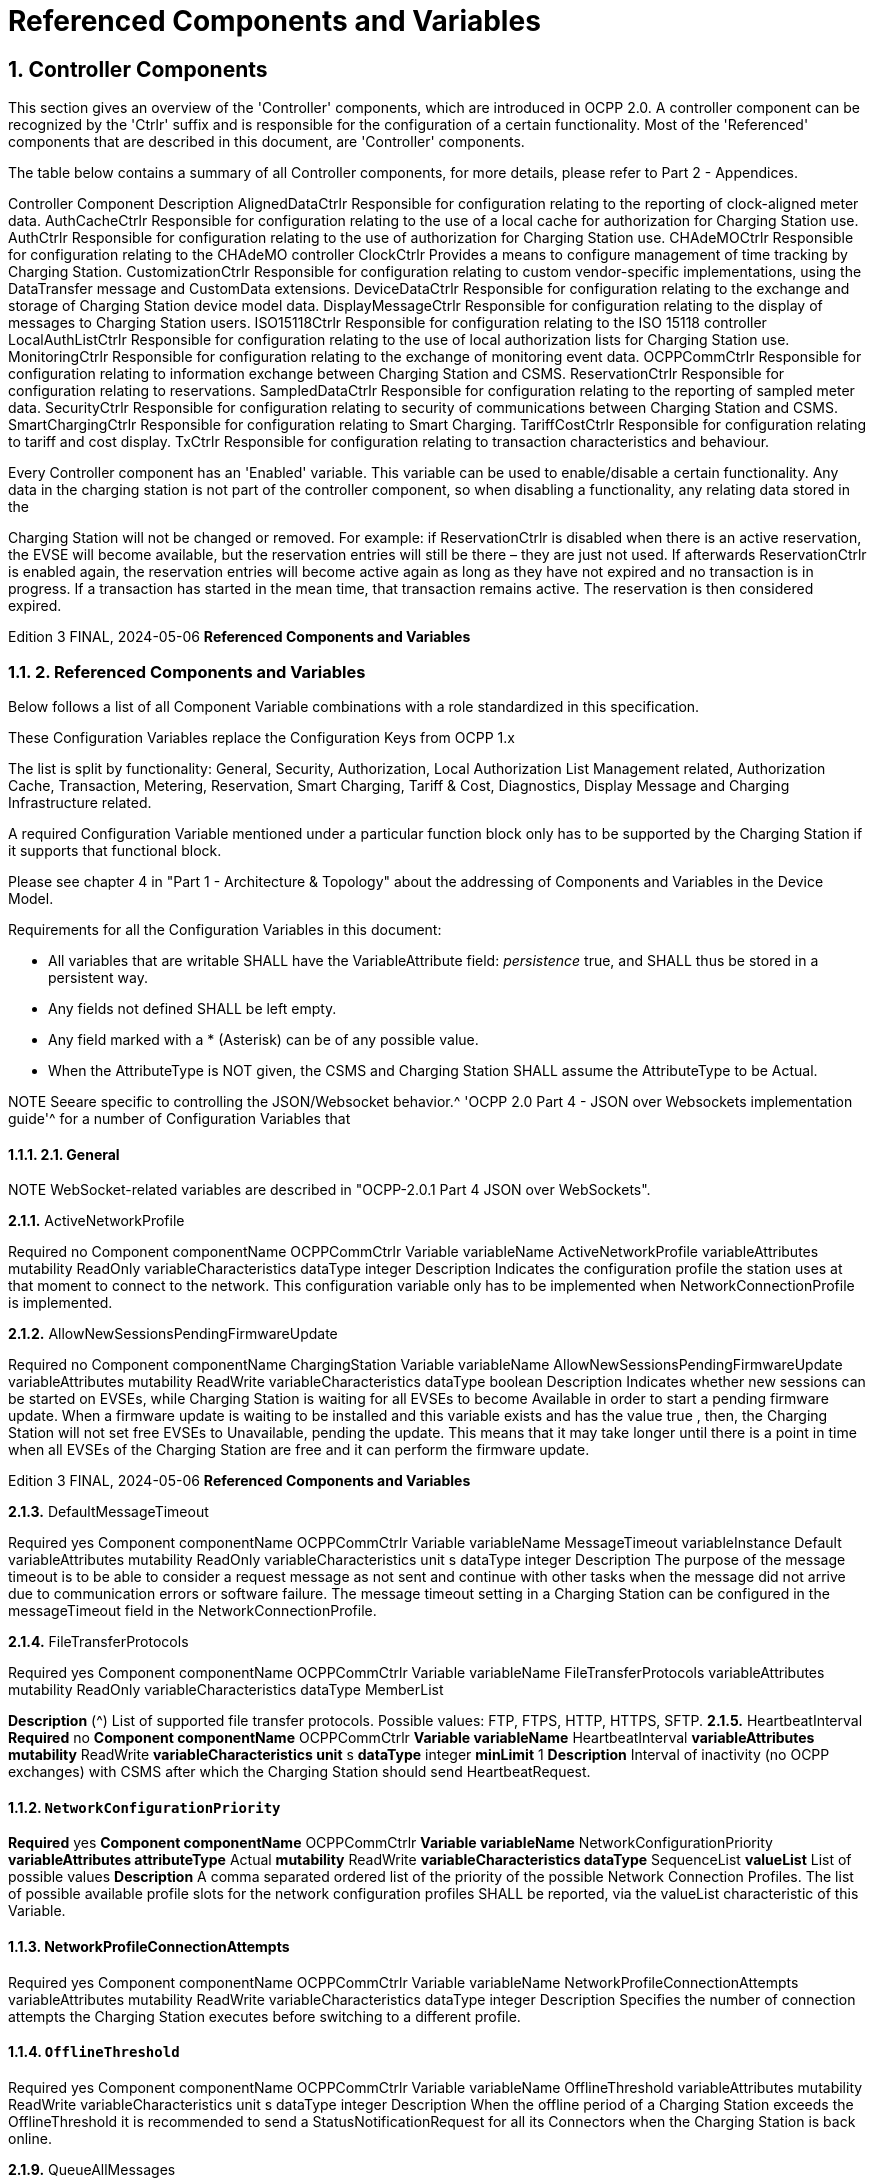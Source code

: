 = Referenced Components and Variables
:!chapter-number:

:sectnums:
[[controller_components]]
== Controller Components

This section gives an overview of the 'Controller' components, which are introduced in OCPP 2.0. A controller component can be
recognized by the 'Ctrlr' suffix and is responsible for the configuration of a certain functionality. Most of the 'Referenced'
components that are described in this document, are 'Controller' components.

The table below contains a summary of all Controller components, for more details, please refer to Part 2 - Appendices.


Controller Component Description
AlignedDataCtrlr Responsible for configuration relating to the reporting of clock-aligned
meter data.
AuthCacheCtrlr Responsible for configuration relating to the use of a local cache for
authorization for Charging Station use.
AuthCtrlr Responsible for configuration relating to the use of authorization for
Charging Station use.
CHAdeMOCtrlr Responsible for configuration relating to the CHAdeMO controller
ClockCtrlr Provides a means to configure management of time tracking by
Charging Station.
CustomizationCtrlr Responsible for configuration relating to custom vendor-specific
implementations, using the DataTransfer message and CustomData
extensions.
DeviceDataCtrlr Responsible for configuration relating to the exchange and storage of
Charging Station device model data.
DisplayMessageCtrlr Responsible for configuration relating to the display of messages to
Charging Station users.
ISO15118Ctrlr Responsible for configuration relating to the ISO 15118 controller
LocalAuthListCtrlr Responsible for configuration relating to the use of local authorization
lists for Charging Station use.
MonitoringCtrlr Responsible for configuration relating to the exchange of monitoring
event data.
OCPPCommCtrlr Responsible for configuration relating to information exchange between
Charging Station and CSMS.
ReservationCtrlr Responsible for configuration relating to reservations.
SampledDataCtrlr Responsible for configuration relating to the reporting of sampled meter
data.
SecurityCtrlr Responsible for configuration relating to security of communications
between Charging Station and CSMS.
SmartChargingCtrlr Responsible for configuration relating to Smart Charging.
TariffCostCtrlr Responsible for configuration relating to tariff and cost display.
TxCtrlr Responsible for configuration relating to transaction characteristics and
behaviour.

Every Controller component has an 'Enabled' variable. This variable can be used to enable/disable a certain functionality. Any data
in the charging station is not part of the controller component, so when disabling a functionality, any relating data stored in the

Charging Station will not be changed or removed.
For example: if ReservationCtrlr is disabled when there is an active reservation, the EVSE will become available, but the reservation
entries will still be there – they are just not used. If afterwards ReservationCtrlr is enabled again, the reservation entries will become
active again as long as they have not expired and no transaction is in progress. If a transaction has started in the mean time, that
transaction remains active. The reservation is then considered expired.

Edition 3 FINAL, 2024-05-06 **Referenced Components and Variables**


=== 2. Referenced Components and Variables

Below follows a list of all Component Variable combinations with a role standardized in this specification.

These Configuration Variables replace the Configuration Keys from OCPP 1.x

The list is split by functionality: General, Security, Authorization, Local Authorization List Management related, Authorization Cache,
Transaction, Metering, Reservation, Smart Charging, Tariff & Cost, Diagnostics, Display Message and Charging Infrastructure
related.

A required Configuration Variable mentioned under a particular function block only has to be supported by the Charging Station if it
supports that functional block.

Please see chapter 4 in "Part 1 - Architecture & Topology" about the addressing of Components and Variables in the Device Model.

Requirements for all the Configuration Variables in this document:

- All variables that are writable SHALL have the VariableAttribute field: _persistence_  true, and SHALL thus be stored in a
    persistent way.
- Any fields not defined SHALL be left empty.
- Any field marked with a * (Asterisk) can be of any possible value.
- When the AttributeType is NOT given, the CSMS and Charging Station SHALL assume the AttributeType to be Actual.


NOTE Seeare specific to controlling the JSON/Websocket behavior.^ 'OCPP 2.0 Part 4 - JSON over Websockets implementation guide'^ for a number of Configuration Variables that

==== 2.1. General


NOTE WebSocket-related variables are described in "OCPP-2.0.1 Part 4 JSON over WebSockets".

**2.1.1.** ActiveNetworkProfile


Required no
Component componentName OCPPCommCtrlr
Variable variableName ActiveNetworkProfile
variableAttributes mutability ReadOnly
variableCharacteristics dataType integer
Description Indicates the configuration profile the station uses at that moment to connect to the network. This configuration
variable only has to be implemented when NetworkConnectionProfile is implemented.

**2.1.2.** AllowNewSessionsPendingFirmwareUpdate


Required no
Component componentName ChargingStation
Variable variableName AllowNewSessionsPendingFirmwareUpdate
variableAttributes mutability ReadWrite
variableCharacteristics dataType boolean
Description Indicates whether new sessions can be started on EVSEs, while Charging Station is waiting for all EVSEs to
become Available in order to start a pending firmware update.
When a firmware update is waiting to be installed and this variable exists and has the value true , then, the
Charging Station will not set free EVSEs to Unavailable, pending the update. This means that it may take longer
until there is a point in time when all EVSEs of the Charging Station are free and it can perform the firmware
update.

Edition 3 FINAL, 2024-05-06 **Referenced Components and Variables**


**2.1.3.** DefaultMessageTimeout


Required yes
Component componentName OCPPCommCtrlr
Variable variableName MessageTimeout
variableInstance Default
variableAttributes mutability ReadOnly
variableCharacteristics unit s
dataType integer
Description The purpose of the message timeout is to be able to consider a request message as not sent and continue with
other tasks when the message did not arrive due to communication errors or software failure. The message
timeout setting in a Charging Station can be configured in the messageTimeout field in the
NetworkConnectionProfile.

**2.1.4.** FileTransferProtocols


Required yes
Component componentName OCPPCommCtrlr
Variable variableName FileTransferProtocols
variableAttributes mutability ReadOnly
variableCharacteristics dataType MemberList

**Description** (^) List of supported file transfer protocols.
Possible values: FTP, FTPS, HTTP, HTTPS, SFTP.
**2.1.5.** HeartbeatInterval
**Required** no
**Component componentName** OCPPCommCtrlr
**Variable variableName** HeartbeatInterval
**variableAttributes mutability** ReadWrite
**variableCharacteristics unit** s
**dataType** integer
**minLimit** 1
**Description** Interval of inactivity (no OCPP exchanges) with CSMS after which the Charging Station should send
HeartbeatRequest.

[[network_configuration_priority]]
==== `NetworkConfigurationPriority`
**Required** yes
**Component componentName** OCPPCommCtrlr
**Variable variableName** NetworkConfigurationPriority
**variableAttributes attributeType** Actual
**mutability** ReadWrite
**variableCharacteristics dataType** SequenceList
**valueList** List of possible values
**Description** A comma separated ordered list of the priority of the possible Network Connection Profiles. The list of possible
available profile slots for the network configuration profiles SHALL be reported, via the valueList characteristic of
this Variable.

[[network_profile_connection_attempts]]
==== NetworkProfileConnectionAttempts


Required yes
Component componentName OCPPCommCtrlr
Variable variableName NetworkProfileConnectionAttempts
variableAttributes mutability ReadWrite
variableCharacteristics dataType integer
Description Specifies the number of connection attempts the Charging Station executes before switching to a different profile.

[[offline_threshold]]
==== `OfflineThreshold`


Required yes
Component componentName OCPPCommCtrlr
Variable variableName OfflineThreshold
variableAttributes mutability ReadWrite
variableCharacteristics unit s
dataType integer
Description When the offline period of a Charging Station exceeds the OfflineThreshold it is recommended to send a
StatusNotificationRequest for all its Connectors when the Charging Station is back online.

**2.1.9.** QueueAllMessages


Required no
Component componentName OCPPCommCtrlr
Variable variableName QueueAllMessages
variableAttributes mutability ReadWrite
variableCharacteristics dataType boolean
Description When this variable is set to true , the Charging Station will queue all message until they are delivered to the CSMS.
When set to false the Charging Station will only queue Transaction related messages as required in: E04.FR.01.
and other requirements
When this variable is the to true , and the Charging Station is running low on memory, the Charging Station SHALL
drop TransactionEvent messages last, and when dropping measurements/meter data, the Charging Station
SHALL drop intermediate values first (1st value, 3th value, 5th etc), not start dropping values from the beginning or
end of the measurements/meter data.
Default  false

[[message_attempts_transaction_event]]
==== `MessageAttemptsTransactionEvent`


Required yes
Component componentName OCPPCommCtrlr
Variable variableName MessageAttempts
variableInstance TransactionEvent
variableAttributes mutability ReadWrite
variableCharacteristics dataType integer
Description How often the Charging Station should try to submit a TransactionEventRequest message when the CSMS fails to
process it.

[[message_attempt_interval_transaction_event]]
==== MessageAttemptIntervalTransactionEvent


Required yes
Component componentName OCPPCommCtrlr

Edition 3 FINAL, 2024-05-06 **Referenced Components and Variables**



Variable variableName MessageAttemptInterval
variableInstance TransactionEvent
variableAttributes attributeType Actual
mutability ReadWrite
variableCharacteristics unit s
dataType integer
Description How long the Charging Station should wait before resubmitting a TransactionEventRequest message that the
CSMS failed to process.

[[unlock_on_ev_side_disconnect]]
==== `UnlockOnEVSideDisconnect`


Required yes
Component componentName OCPPCommCtrlr
Variable variableName UnlockOnEVSideDisconnect
variableAttributes mutability ReadWrite/ReadOnly
variableCharacteristics dataType boolean
Description When set to true, the Charging Station SHALL unlock the cable on the Charging Station side when the cable is
unplugged at the EV. For an EVSE with only fixed cables, the mutability SHALL be ReadOnly and the actual value
SHALL be false. For a charging station with fixed cables and sockets, the variable is only applicable to the
sockets.

**2.1.13.** WebSocketPingInterval


This configuration variable is described in "OCPP-2.0.1 Part 4 JSON over WebSockets".

**2.1.14.** ResetRetries


Required yes
Component componentName OCPPCommCtrlr
Variable variableName ResetRetries
variableAttributes mutability ReadWrite
variableCharacteristics dataType integer
Description Number of times to retry a reset of the Charging Station when a reset was unsuccessful.

**2.1.15.** MessageFieldLength


Required no
Component componentName OCPPCommCtrlr
Variable variableName FieldLength
variableInstance <message>.<field>
variableAttributes mutability ReadOnly
variableCharacteristics dataType integer
Description This variable is used to report the length of <field> in <message> when it is larger than the length that is defined in
the standard OCPP message schema.

[[items_per_message_get_report]]
==== ItemsPerMessageGetReport


Required yes
Component componentName DeviceDataCtrlr

Edition 3 FINAL, 2024-05-06 **Referenced Components and Variables**



Variable variableName ItemsPerMessage
variableInstance GetReport
variableAttributes mutability ReadOnly
variableCharacteristics dataType integer
Description Maximum number of ComponentVariable entries that can be sent in one getReportRequest or
GetMonitoringReportRequest message.

[[items_per_message_get_variables]]
==== `ItemsPerMessageGetVariables`


Required yes
Component componentName DeviceDataCtrlr
Variable variableName ItemsPerMessage
variableInstance GetVariables
variableAttributes mutability ReadOnly
variableCharacteristics dataType integer
Description Maximum number of GetVariableData objects in GetVariablesRequest.

[[bytes_per_message_get_report]]
==== BytesPerMessageGetReport


Required yes
Component componentName DeviceDataCtrlr
Variable variableName BytesPerMessage
variableInstance GetReport
variableAttributes mutability ReadOnly
variableCharacteristics dataType integer
Description Message Size (in bytes) - puts constraint on getReportRequest or GetMonitoringReportRequest message size.

[[bytes_per_message_get_variables]]
==== `BytesPerMessageGetVariables`


Required yes
Component componentName DeviceDataCtrlr
Variable variableName BytesPerMessage
variableInstance GetVariables
variableAttributes mutability ReadOnly
variableCharacteristics dataType integer
Description Message Size (in bytes) - puts constraint on GetVariablesRequest message size.

**2.1.20.** ConfigurationValueSize


Required no
Component componentName DeviceDataCtrlr
Variable variableName ConfigurationValueSize
variableAttributes mutability ReadOnly
variableCharacteristics dataType integer
maxLimit 1000
Description This Configuration Variable can be used to limit the following fields: SetVariableData.attributeValue and
VariableCharacteristics.valueList. The max size of these values will always remain equal.

**2.1.21.** ReportingValueSize


Required no

Edition 3 FINAL, 2024-05-06 **Referenced Components and Variables**



Component componentName DeviceDataCtrlr
Variable variableName ReportingValueSize
variableAttributes mutability ReadOnly
variableCharacteristics dataType integer
maxLimit 2500
Description This Configuration Variable can be used to limit the following fields: GetVariableResult.attributeValue,
VariableAttribute.value and EventData.actualValue. The max size of these values will always remain equal.

[[items_per_message_set_variables]]
==== `ItemsPerMessageSetVariables`


Required yes
Component componentName DeviceDataCtrlr
Variable variableName ItemsPerMessage
variableInstance SetVariables
variableAttributes mutability ReadOnly
variableCharacteristics dataType integer
Description Maximum number of SetVariableData objects in SetVariablesRequest.

**2.1.23.** BytesPerMessageSetVariables


Required yes
Component componentName DeviceDataCtrlr
Variable variableName BytesPerMessage
variableInstance SetVariables
variableAttributes mutability ReadOnly
variableCharacteristics dataType integer
Description Message Size (in bytes) - puts constraint on SetVariablesRequest message size.

**2.1.24.** DateTime


Required yes
Component componentName ClockCtrlr
Variable variableName DateTime
variableAttributes mutability ReadOnly
variableCharacteristics dataType DateTime
Description Contains the current date and time.

[[ntp_source]]
==== NtpSource


Required no
Component componentName ClockCtrlr
Variable variableName NtpSource
variableAttributes mutability ReadWrite
variableCharacteristics dataType OptionList
valuesList DHCP, manual
Description When an NTP client is implemented, this variable can be used to configure the client: Use the NTP server provided
via DHCP, or use the manually configured NTP server.


[[ntp_server_uri]]
==== NtpServerUri


Required no

Edition 3 FINAL, 2024-05-06 **Referenced Components and Variables**



Component componentName ClockCtrlr
Variable variableName NtpServerUri
variableInstance Single digit, multiple servers allowed, primary NtpServer has instance '1', the secondary
has instance '2'. etc
variableAttributes mutability ReadWrite
variableCharacteristics dataType string
Description When an NTP client is implemented, this variable can be used to configure the client: This contains the address of
the NTP server.


Multiple NTP servers can be configured. These can be back-up NTP servers. If the NTP client supports it, it can
also connect to multiple NTP servers simultaneous to get a more reliable time source.

[[timeoffset]]
==== TimeOffset


Required no
Component componentName ClockCtrlr
Variable variableName TimeOffset
variableAttributes mutability ReadWrite
variableCharacteristics dataType string

**Description** (^) Configured current local time offset in the format: "+01:00", "-02:00" etc.
When a TimeOffset is used, it is advised not to implement: TimeZone. If a Charging Station has implemented both
TimeOffset and TimeZone it is RECOMMENDED to not use both at the same time.
The time offset is for display purposes.

[[next_time_offset_transition_datetime]]
==== NextTimeOffsetTransitionDateTime
**Required** no
**Component componentName** ClockCtrlr
**Variable variableName** NextTimeOffsetTransitionDateTime
**variableAttributes mutability** ReadWrite
**variableCharacteristics dataType** DateTime
**Description** Date time of the next time offset transition. On this date time, the clock displayed to the EV driver will be given the
new offset as configured via 'TimeOffsetNextTransition'.
This can be used to manually configure the next start or end of a daylight saving time period.

[[time_offset_next_transition]]
==== TimeOffsetNextTransition
**Required** no
**Component componentName** ClockCtrlr
**Variable variableName** TimeOffset
**variableInstance** NextTransition
**variableAttributes mutability** ReadWrite
**variableCharacteristics dataType** string
**Description** (^) Next local time offset in the format: "+01:00", "-02:00" etc.
New offset that will be set on the next time offset transition as configured via
'NextTimeOffsetTransitionDateTime'.
This can be used to manually configure the offset for the start or end of the daylight saving time period.

[[timesource]]
==== TimeSource

**Required** yes
Edition 3 FINAL, 2024-05-06 **Referenced Components and Variables**



Component componentName ClockCtrlr
Variable variableName TimeSource
variableAttributes mutability ReadWrite
variableCharacteristics dataType SequenceList
valuesList List of all implemented time sources. Possible values:
Heartbeat, NTP, GPS, RealTimeClock, MobileNetwork,
RadioTimeTransmitter
Description Via this variable, the Charging Station provides the CSMS with the option to configure a clock source, if more than
1 are implemented.


By providing a list of possible sources, the CSO can configure fallback sources.


Example:
"NTP,Heartbeat" means, use NTP, but when none of the NTP servers responses, use time synchronization via
Heartbeat.


NOTE: RadioTimeTransmitter: At various locations around the globe, low-frequency radio transmitters provide
accurate local time information e.g. DCF77 in Germany, MSF in the United Kingdom, JJY in Japan etc. Such a
radio time clock can be used as a time source for a Charging Station. The Charging Station shall convert the
broadcasted time to UTC. For this TimeZone, TimeOffset, 'NextTimeOffsetTransitionDateTime' and
'TimeOffsetNextTransition' can be used.

[[timezone]]
==== TimeZone


Required no
Component componentName ClockCtrlr
Variable variableName TimeZone
variableAttributes mutability ReadWrite
variableCharacteristics dataType string

**Description** (^) Configured current local time zone in the format: "Europe/Oslo", "Asia/Singapore" etc.
When a time zone is used, it is advised not to implement: TimeOffset. If a Charging Station has implemented
both TimeOffset and TimeZone it is RECOMMENDED to not use both at the same time.
The time zone is for display purposes.
**2.1.32.** TimeAdjustmentReportingThreshold
**Required** no
**Component componentName** ClockCtrlr
**Variable variableName** TimeAdjustmentReportingThreshold
**variableAttributes mutability** ReadWrite
**variableCharacteristics unit** s
**dataType** integer
**Description** When the clock time is adjusted forwards or backwards for more then TimeAdjustmentReportingThreshold
number of seconds, a SecurityEventNotification( "SettingSystemTime" ) is sent by the charging station. A
reasonable value is 20 seconds.
**2.1.33.** CustomImplementationEnabled
**Required** no
**Component componentName** CustomizationCtrlr
Edition 3 FINAL, 2024-05-06 **Referenced Components and Variables**



Variable variableName CustomImplementationEnabled
variableInstance <VendorId>
variableAttributes mutability ReadWrite
variableCharacteristics dataType boolean
Description This standard configuration variable can be used to enable/disable custom implementations that the Charging
Station supports.


It is recommended to first check if the custom behavior is able to be implemented using the device model,
otherwise DataTransfer message(s) and/or CustomData fields can be used.

==== 2.2. Security related

[[basic_auth_password]]
==== `BasicAuthPassword`

The basic authentication password is used for HTTP Basic Authentication. The configuration value is write-only, so that it cannot be
accidentally stored in plaintext by the CSMS when it reads out all configuration values.


Required no
Component componentName SecurityCtrlr
Variable variableName BasicAuthPassword
variableAttributes mutability WriteOnly
variableCharacteristics dataType string
maxLimit 40 (Max length of the BasicAuthPassword)
Description The basic authentication password is used for HTTP Basic Authentication. The password SHALL be a randomly
chosen passwordString with a sufficiently high entropy, consisting of minimum 16 and maximum 40 characters
(alpha-numeric characters and the special characters allowed by passwordString). The password SHALL be sent
as a UTF-8 encoded string (NOT encoded into octet string or base64). This configuration variable is write-only, so
that it cannot be accidentally stored in plaintext by the CSMS when it reads out all configuration variables.
This configuration variable is required unless only "security profile 3 - TLS with client side certificates" is
implemented.

**2.2.2.** Identity


Required no
Component componentName SecurityCtrlr
Variable variableName Identity
variableAttributes mutability ReadOnly or ReadWrite
variableCharacteristics dataType string
maxLimit 48 (Charging Station Identity)
Description The Charging Station identity. identity is an identifierString, however because this value is also used as the basic
authentication username, the colon character ':' SHALL not be used.
Maximum length was chosen to ensure compatibility with EVSE ID from [EMI3-BO] "Part 2: business objects".

**2.2.3.** OrganizationName


Required yes
Component componentName SecurityCtrlr
Variable variableName OrganizationName
variableAttributes mutability ReadWrite
variableCharacteristics dataType string
Description This configuration variable is used to set the organization name of the CSO or an organization trusted by the CSO.
It is used to set the O ( organizationName ) RDN in the subject field of the client certificate. See also A00.FR.509.

Edition 3 FINAL, 2024-05-06 **Referenced Components and Variables**


**2.2.4.** CertificateEntries


Required yes
Component componentName SecurityCtrlr
Variable variableName CertificateEntries
variableAttributes mutability ReadOnly
variableCharacteristics dataType integer
maxLimit Maximum number of Certificates installed at any
time.
Description Amount of Certificates currently installed on the Charging Station.

[[security_profile]]
==== SecurityProfile


Required yes
Component componentName SecurityCtrlr
Variable variableName SecurityProfile
variableAttributes mutability ReadOnly
variableCharacteristics dataType integer
Description This configuration variable is used to report the security profile used by the Charging Station.

**2.2.6.** AdditionalRootCertificateCheck


Required no
Component componentName SecurityCtrlr
Variable variableName AdditionalRootCertificateCheck
variableAttributes mutability ReadOnly
variableCharacteristics dataType boolean
Description When set to true, only one certificate (plus a temporarily fallback certificate) of certificateType
CSMSRootCertificate is allowed to be installed at a time. When installing a new CSMS Root certificate, the new
certificate SHALL replace the old one AND the new CSMS Root Certificate MUST be signed by the old CSMS Root
Certificate it is replacing.
This configuration variable is required unless only "security profile 1 - Unsecured Transport with Basic
Authentication" is implemented. Please note that security profile 1 SHOULD only be used in trusted networks.


Note: When using this additional security mechanism please be aware that the Charging Station needs to perform a
full certificate chain verification when the new CSMS Root certificate is being installed. However, once the old CSMS
Root certificate is set as the fallback certificate, the Charging Station needs to perform a partial certificate chain
verification when verifying the server certificate during the TLS handshake. Otherwise the verification will fail once
the old CSMS Root (fallback) certificate is either expired or removed.


Note 2: The statement that the variable is required, means that the configuration variable must be present, but does
NOT indicate that the feature must be implemented. This is an optional feature. By setting the value to false, the
Charging Station indicates that it does not support this feature, whereas true means that it does support the feature.


[[max_certificate_chainsize]]
==== `MaxCertificateChainSize`


Required no
Component componentName SecurityCtrlr
Variable variableName MaxCertificateChainSize
variableAttributes mutability ReadOnly
variableCharacteristics dataType integer
maxLimit 10000

Edition 3 FINAL, 2024-05-06 **Referenced Components and Variables**



Description This configuration variable can be used to limit the size of the 'certificateChain' field from the
CertificateSignedRequest PDU. This value SHOULD NOT be set too small. The smaller this value, the less security
architectures the Charging Station will support. It is RECOMMENDED to set at least a size of 5600. This will allow
the Charging Station to support most security architectures.


[[cert_signing_wait_minimum]]
==== CertSigningWaitMinimum


Required no
Component componentName SecurityCtrlr
Variable variableName CertSigningWaitMinimum
variableAttributes mutability ReadWrite
variableCharacteristics unit s
dataType integer
Description This configuration variable defines how long the Charging Station has to wait before generating another CSR, in
the case the CSMS accepts the SignCertificateRequest, but never returns the signed certificate back. This value
will be doubled after every attempt. The amount of attempts is configured at CertSigningRepeatTimes If the
certificate signing process is slow, this setting allows the CSMS to tell the Charging Station to allow more time.

**2.2.9.** CertSigningRepeatTimes


Required no
Component componentName SecurityCtrlr
Variable variableName CertSigningRepeatTimes
variableAttributes mutability ReadWrite
variableCharacteristics dataType integer
Description This variable can be used to configure the amount of times the Charging Station SHALL double the previous back-
off time, starting with the number of seconds configured at CertSigningWaitMinimum, every time the back-off time
expires without having received the CertificateSignedRequest containing the from the CSR generated signed
certificate. When the maximum number of increments is reached, the Charging Station SHALL stop resending the
SignCertificateRequest, until it is requested by the CSMS using a TriggerMessageRequest.

=== Authorization related

[[auth_enabled]]
==== AuthEnabled


Required no
Component componentName AuthCtrlr
Variable variableName Enabled
variableAttributes mutability ReadWrite
variableCharacteristics dataType boolean
Description If set to false , then no authorization is done before starting a transaction or when reading an idToken. If an
idToken was provided, then it will be put in the idToken field of the TransactionEventRequest. If no idToken was
provided, then idToken in TransactionEventRequest will be left empty and type is set to NoAuthorization.

[[additional_info_items_permessage]]
==== AdditionalInfoItemsPerMessage


Required no
Component componentName AuthCtrlr
Variable variableName AdditionalInfoItemsPerMessage
variableAttributes mutability ReadOnly
variableCharacteristics dataType integer
Description Maximum number of AdditionalInfo items that can be sent in one message. This configuration variable only has to
be implemented when AdditionalInfo is implemented.

[[offline_tx_for_unknown_id_enabled]]
==== OfflineTxForUnknownIdEnabled


Required no
Component componentName AuthCtrlr
Variable variableName OfflineTxForUnknownIdEnabled
variableAttributes mutability ReadWrite
variableCharacteristics dataType boolean
Description If this key exists, the Charging Station supports Unknown Offline Authorization. If this key reports a value of true ,
Unknown Offline Authorization is enabled.

[[authorize_remote_start]]
==== `AuthorizeRemoteStart`


Required yes
Component componentName AuthCtrlr
Variable variableName AuthorizeRemoteStart
variableAttributes mutability ReadOnly or ReadWrite. Choice is up to Charging
Station implementation.
variableCharacteristics dataType boolean
Description Whether a remote request to start a transaction in the form of RequestStartTransactionRequest message should
be authorized beforehand like a local action to start a transaction.

[[local_authorize_offline]]
==== `LocalAuthorizeOffline`


Required yes
Component componentName AuthCtrlr
Variable variableName LocalAuthorizeOffline
variableAttributes mutability ReadWrite
variableCharacteristics dataType boolean
Description Whether the Charging Station, when Offline , will start a transaction for locally-authorized identifiers.

[[local_pre_authorize]]
==== `LocalPreAuthorize`


Required yes
Component componentName AuthCtrlr
Variable variableName LocalPreAuthorize
variableAttributes mutability ReadWrite
variableCharacteristics dataType boolean
Description Whether the Charging Station, when online, will start a transaction for locally-authorized identifiers without waiting
for or requesting an AuthorizeResponse from the CSMS.

[[master_pass_group_id]]
==== `MasterPassGroupId`


Required no
Component componentName AuthCtrlr
Variable variableName MasterPassGroupId
variableAttributes mutability ReadWrite
variableCharacteristics dataType string
maxLimit 36 (The maximum string length of
MasterPassGroupId)
Description IdTokens that have this id as groupId belong to the Master Pass Group. Meaning they can stop any ongoing
transaction, but cannot start transactions. This can, for example, be used by law enforcement personal to stop any
ongoing transaction when an EV has to be towed away.

Edition 3 FINAL, 2024-05-06 **Referenced Components and Variables**


**2.3.8.** DisableRemoteAuthorization


Required no
Component componentName AuthCtrlr
Variable variableName DisableRemoteAuthorization
variableAttributes mutability ReadWrite
variableCharacteristics dataType boolean
Description When set to true this instructs the Charging Station to not issue any AuthorizationRequests, but only use
Authorization Cache and Local Authorization List to determine validity of idTokens.


Note: The difference between AuthCtrlr.DisableRemoteAuthorization and
AuthCacheCtrlr.DisablePostAuthorization is that the latter only disables re-authorization of tokens that are as not-
Accepted in the Authorization Cache or Local Authorization List, whereas AuthCtrlr.DisableRemoteAuthorization
disables all authorization with CSMS.

=== Authorization Cache related

[[auth_cache_enabled]]
==== `AuthCacheEnabled`


NOTE When the value of this variable is changed, the content of the authorization cache should not be altered.


Required no
Component componentName AuthCacheCtrlr
Variable variableName Enabled
variableAttributes mutability ReadWrite
variableCharacteristics dataType boolean
Description If this variable exists and reports a value of true , Authorization Cache is enabled.

**2.4.2.** AuthCacheAvailable


Required no
Component componentName AuthCacheCtrlr
Variable variableName Available
variableAttributes mutability ReadOnly
variableCharacteristics dataType boolean
Description If this variable exists and reports a value of true , Authorization Cache is supported, but not necessarily enabled.

[[auth_cache_lifetime]]
==== `AuthCacheLifeTime`


Required no
Component componentName AuthCacheCtrlr
Variable variableName LifeTime
variableAttributes mutability ReadWrite
variableCharacteristics unit s
dataType integer
Description Indicates how long it takes until a token expires in the authorization cache since it is last used.

**2.4.4.** AuthCacheStorage


Required no
Component componentName AuthCacheCtrlr

Edition 3 FINAL, 2024-05-06 **Referenced Components and Variables**



Variable variableName Storage
variableAttributes mutability ReadOnly
variableCharacteristics dataType integer
maxLimit The maximum number of bytes
Description Indicates the number of bytes currently used by the Authorization Cache. MaxLimit indicates the maximum
number of bytes that can be used by the Authorization Cache.

**2.4.5.** AuthCachePolicy


Required no
Component componentName AuthCacheCtrlr
Variable variableName Policy
variableAttributes mutability ReadWrite
variableCharacteristics dataType OptionList
valuesList LRU, LFU, FIFO, CUSTOM
Description Cache Entry Replacement Policy: least recently used, least frequently used, first in first out, other custom
mechanism.

**2.4.6.** AuthCacheDisablePostAuthorize


Required no
Component componentName AuthCacheCtrlr
Variable variableName DisablePostAuthorize
variableAttributes mutability ReadWrite
variableCharacteristics dataType boolean
Description When set to true this variable disables the behavior to request authorization for an idToken that is stored in the
cache with a status other than Accepted, as stated in C10.FR.03 and C12.FR.05.

=== Local Authorization List Management related

[[local_auth_list_enabled]]
==== `LocalAuthListEnabled`


Required no
Component componentName LocalAuthListCtrlr
Variable variableName Enabled
variableAttributes mutability ReadWrite
variableCharacteristics dataType boolean
Description If this variable exists and reports a value of true , Local Authorization List is enabled.

[[local_auth_list_entries]]
==== `LocalAuthListEntries`


Required when LocalAuthListAvailable is true
Component componentName LocalAuthListCtrlr
Variable variableName Entries
variableAttributes mutability ReadOnly
variableCharacteristics dataType integer
maxLimit The maximum number of IdTokens that can be stored
in the Local Authorization List.

**Description** (^) Amount of IdTokens currently in the Local Authorization List.
The maxLimit of this variable SHALL be provided to report the maximum number of IdTokens that can be stored in
the Local Authorization List.
Edition 3 FINAL, 2024-05-06 **Referenced Components and Variables**

[[local_auth_list_available]]
==== LocalAuthListAvailable


Required no
Component componentName LocalAuthListCtrlr
Variable variableName Available
variableAttributes mutability ReadOnly
variableCharacteristics dataType boolean
Description If this variable exists and reports a value of true , Local Authorization List is supported.

[[items_per_message_send_local_list]]
==== ItemsPerMessageSendLocalList


Required when LocalAuthListAvailable is true
Component componentName LocalAuthListCtrlr
Variable variableName ItemsPerMessage
variableAttributes mutability ReadOnly
variableCharacteristics dataType integer

[[bytes_per_message_send_local_list]]
==== BytesPerMessageSendLocalList


Required when LocalAuthListAvailable is true
Component componentName LocalAuthListCtrlr
Variable variableName BytesPerMessage
variableAttributes mutability ReadOnly
variableCharacteristics dataType integer

**2.5.6.** LocalAuthListStorage


Required no
Component componentName LocalAuthListCtrlr
Variable variableName Storage
variableAttributes mutability ReadOnly
variableCharacteristics dataType integer
maxLimit The maximum number of bytes
Description Indicates the number of bytes currently used by the Local Authorization List. MaxLimit indicates the maximum
number of bytes that can be used by the Local Authorization List.

**2.5.7.** LocalAuthListDisablePostAuthorize


Required no
Component componentName LocalAuthListCtrlr
Variable variableName DisablePostAuthorize
variableAttributes mutability ReadWrite
variableCharacteristics dataType boolean
Description When set to true this variable disables the behavior to request authorization for an idToken that is stored in the
local authorization list with a status other than Accepted, as stated in C14.FR.03.

**2.5.8.** LocalAuthListSupportsExpiryDateTime


Required no
Component componentName LocalAuthListCtrlr

Edition 3 FINAL, 2024-05-06 **Referenced Components and Variables**



Variable variableName SupportsExpiryDateTime
variableAttributes mutability ReadOnly
variableCharacteristics dataType boolean
Description When set to true Charging Station will disregard idTokens for authorization as if not present in the Local
Authorization List when current date/time is past the value of cacheExpiryDateTime.
Note, that cacheExpiryDateTime does not affect the behavior of SendLocalListRequest or GetLocalListRequest
messages.

=== Transaction related

[[ev_connection_timeout]]
==== `EVConnectionTimeOut`


Required yes
Component componentName TxCtrlr
Variable variableName EVConnectionTimeOut
variableAttributes mutability ReadWrite
variableCharacteristics unit s
dataType integer
Description Interval from between "starting" of a transaction until incipient transaction is automatically canceled, due to failure
of EV driver to (correctly) insert the charging cable connector(s) into the appropriate socket(s). The Charging
Station SHALL go back to the original state, probably: 'Available'. "Starting" might be the swiping of the RFID,
pressing a start button, a RequestStartTransactionRequest being received etc.

[[stop_tx_on_ev_side_disconnect]]
==== `StopTxOnEVSideDisconnect`


Required yes
Component componentName TxCtrlr
Variable variableName StopTxOnEVSideDisconnect
variableAttributes mutability ReadWrite or ReadOnly, depending on Charging
Station implementation.
variableCharacteristics dataType boolean
Description When set to true , the Charging Station SHALL deauthorize the transaction when the cable is unplugged from the
EV.

[[tx_before_accepted_enabled]]
==== `TxBeforeAcceptedEnabled`


Required no
Component componentName TxCtrlr
Variable variableName TxBeforeAcceptedEnabled
variableAttributes mutability ReadWrite
variableCharacteristics dataType boolean
Description With this configuration variable the Charging Station can be configured to allow charging before having received a
BootNotificationResponse with RegistrationStatus: Accepted. See: Transactions before being accepted by a
CSMS.

[[tx_start_point]]
==== `TxStartPoint`


Required yes
Component componentName TxCtrlr

Variable variableName TxStartPoint
variableAttributes mutability ReadOnly or ReadWrite. Choice is up to Charging
Station implementation.
variableCharacteristics dataType MemberList
valueList See TxStartStopPoint values for allowed values. It is
not required to implement all possible values.

**Description** (^) Defines when the Charging Station starts a new transaction: first transactioneventRequest: eventType  Started.
When any event in the given list occurs, the Charging Station SHALL start a transaction.
The Charging Station SHALL only send the Started event once for every transaction.
It is advised to put all events that should be part of a transaction in the list, in case the start event never occurs.
Because the possible events don’t always have to come in the same order it is possible to provide a list of events.
Which ever comes first will then cause a transaction to be started. For example: EVConnected, Authorized would
mean that a transaction is started when an EV is detected (Cable is connected), or when an EV Driver swipes his
RFID card en the CSMS successfully authorizes the ID for charging.

[[tx_stop_point]]
==== `TxStopPoint`

**Required** yes
**Component componentName** TxCtrlr
**Variable variableName** TxStopPoint
**variableAttributes mutability** ReadOnly or ReadWrite. Choice is up to Charging
Station implementation.
**variableCharacteristics dataType** MemberList
**valueList** See TxStartStopPoint values for allowed values. It is
not required to implement all possible values.
**Description** (^) Defines when the Charging Station ends a transaction: last transactioneventRequest: eventType  Ended.
When any event in the given list is no longer valid, the Charging Station SHALL end the transaction.
The Charging Station SHALL only send the Ended event once for every transaction.

[[tx_start_stop_point_values]]
==== TxStartStopPoint values

===== TxStartPoint values

The following table lists the values allowed for the TxStartPoint variable. These values represent logical steps or events that
(may) occur during a charging session. When such an event occurs, and it is listed in in the TxStartPoint variable, then this
marks the start of a transaction.
**Value Description
ParkingBayOccupancy** An object (probably an EV) is detected in the parking/charging bay.
**EVConnected** Both ends of the Charging Cable have been connected (if this can
be detected, else detection of a cable being plugged into the
socket), or for wireless charging: initial communication between
EVSE and EV is established.
**Authorized** Driver or EV has been authorized, this can also be some form of
anonymous authorization like a start button.
**PowerPathClosed** All preconditions for charging have been met, power can flow. This
event is the logical AND of EVConnected and Authorized and
should be used if a transaction is supposed to start when EV is
connected and authorized. Despite its name, this event is not
related to the state of the power relay.
Note: There may be situations where PowerPathClosed does not
imply that charging starts at that moment, e.g. because of delayed
charging or a battery that is too hot.
**EnergyTransfer** Energy is being transferred between EV and EVSE.
Edition 3 FINAL, 2024-05-06 **Referenced Components and Variables**



Value Description
DataSigned The moment when the signed meter value is received from the
fiscal meter, that is used in the TransactionEventRequest with
context  Transaction.Begin and triggerReason =
SignedDataReceived. This TxStartPoint might be applicable
when legislation exists that only allows a billable transaction to
start when the first signed meter value has been received.

[[tx_stop_point_values]]
===== TxStopPoint values

The following table lists the values allowed for the TxStopPoint variable. These values represent logical steps or events that
(may) occur during a charging session. When such an event occurs, and it is listed in in the TxStopPoint variable, then this marks
the end of a transaction.

The values are the same as for TxStartPoint, but in this case the meaning is different, since it refers to the ending of the event,
rather than the start. For use with TxStopPoint each value should be interpreted as if it had "Not" prefixed to it. See the following
table:


Value Description
ParkingBayOccupancy An object (probably an EV) is no longer detected in the
parking/charging bay.
EVConnected One or both ends of the Charging Cable have been disconnected (if
this can be detected, else detection of a cable being unplugged
from the socket), or for wireless charging: communication between
EVSE and EV is lost.
Authorized Driver or EV is no longer authorized, this can also be some form of
anonymous authorization like a start button. The end of
authorization will cause the Charging Station to stop the energy
transfer, after which the TransactionEventRequest with eventType
 Ended will be transmitted.
PowerPathClosed All preconditions for charging are no longer met. This event is the
logical OR of EVConnected and Authorized and should be used
if a transaction is supposed to end when EV is disconnected and/or
deauthorized. This will cause the Charging Station to stop the
energy transfer, after which the TransactionEventRequest with
eventType  Ended will be transmitted. It is exactly the same as
having the values EVConnected, Authorized in TxStopPoint.
Despite its name, this event is not related to the state of the power
relay.

**EnergyTransfer** (^) Energy is not being transferred between EV and EVSE.
This is not recommended to use as a TxStopPoint, because it
will stop the transaction as soon as EV or EVSE (temporarily)
suspend the charging.
**DataSigned** This condition has no meaning as a TxStopPoint and should not
be used as such.

[[max_energy_on_invalid_id]]
==== `MaxEnergyOnInvalidId`

**Required** no
**Component componentName** TxCtrlr
**Variable variableName** MaxEnergyOnInvalidId
**variableAttributes mutability** ReadWrite
**variableCharacteristics unit** Wh
**dataType** integer
**Description** Maximum amount of energy in Wh delivered when an identifier is deauthorized by the CSMS after start of a
transaction.
Edition 3 FINAL, 2024-05-06 **Referenced Components and Variables**

[[stop_tx_on_invalid_id]]
==== `StopTxOnInvalidId`


Required yes
Component componentName TxCtrlr
Variable variableName StopTxOnInvalidId
variableAttributes mutability ReadWrite
variableCharacteristics dataType boolean
Description whether the Charging Station will deauthorize an ongoing transaction when it receives a non- Accepted
authorization status in TransactionEventResponse for this transaction.

=== Metering related

**2.7.1.** SampledDataEnabled


Required no
Component componentName SampledDataCtrlr
Variable variableName Enabled
variableAttributes mutability ReadWrite
variableCharacteristics dataType boolean
Description If this variable reports a value of true , Sampled Data is enabled.

**2.7.2.** SampledDataAvailable


Required no
Component componentName SampledDataCtrlr
Variable variableName Available
variableAttributes mutability ReadOnly
variableCharacteristics dataType boolean
Description If this variable reports a value of true , Sampled Data is supported.

[[sampled_data_sign_readings]]
==== SampledDataSignReadings

Required no
Component componentName SampledDataCtrlr
Variable variableName SignReadings
variableAttributes mutability ReadWrite
variableCharacteristics dataType boolean
Description If set to true , the Charging Station SHALL include signed meter values in the TransactionEventRequest to the
CSMS. Some Charging Stations might only be able to sign Transaction.Begin and Transaction.End meter
values. When a Charging Station does not support signed meter values it SHALL NOT report this variable.

**2.7.4.** SampledDataTxEndedMeasurands


Required yes
Component componentName SampledDataCtrlr
Variable variableName TxEndedMeasurands
variableAttributes mutability ReadWrite
variableCharacteristics dataType MemberList
maxLimit The maximum length of the CSV formatted string, to
be defined by the implementer.

Edition 3 FINAL, 2024-05-06 **Referenced Components and Variables**



Description Sampled measurands to be included in the meterValues element of TransactionEventRequest (eventType =
Ended), every SampledDataTxEndedInterval seconds from the start of the transaction until and including the
last measurands at the end of the transaction.
The Charging Station reports the list of supported Measurands in VariableCharacteristicsType.valuesList of this
variable. This way the CSMS knows which Measurands it can put in the TxEndedSampledData.


When left empty, no sampled measurands SHALL be put into the TransactionEventRequest (eventType  Ended).

**2.7.5.** SampledDataTxEndedInterval


Required yes
Component componentName SampledDataCtrlr
Variable variableName TxEndedInterval
variableAttributes mutability ReadWrite
variableCharacteristics unit s
dataType integer
Description Interval between sampling of metering (or other) data, intended to be transmitted in the TransactionEventRequest
(eventType  Ended) message. For transaction data (evseId>0), samples are acquired and transmitted only in the
TransactionEventRequest (eventType  Ended) message.


A value of "0" (numeric zero), by convention, is to be interpreted to mean that only the values taken at the start and
end of a transaction SHALL be transmitted (no intermediate values). A TxEndedInterval  0 is recommended, since
other values may result in a lot of data to be transmitted in the TransactionEventRequest (eventType  Ended)
message.

**2.7.6.** SampledDataTxStartedMeasurands


Required yes
Component componentName SampledDataCtrlr
Variable variableName TxStartedMeasurands
variableAttributes mutability ReadWrite
variableCharacteristics dataType MemberList
maxLimit The maximum length of the CSV formatted string, to
be defined by the implementer.
Description Sampled measurand(s) to be taken at the start of any transaction to be included in the meterValues field of the
first TransactionEventRequest message send at the start of a transaction (eventType  Started).
The Charging Station reports the list of supported Measurands in VariableCharacteristicsType.valuesList of this
variable. This way the CSMS knows which Measurands it can put in the SampledDataTxStartedMeasurands.


If the Charging Station has a meter, recommended to use as default: "Energy.Active.Import.Register"

[[sampled_data_tx_updated_measurands]]
==== `SampledDataTxUpdatedMeasurands`


Required yes
Component componentName SampledDataCtrlr
Variable variableName TxUpdatedMeasurands
variableAttributes mutability ReadWrite
variableCharacteristics dataType MemberList
maxLimit The maximum length of the CSV formatted string, to
be defined by the implementer.

Edition 3 FINAL, 2024-05-06 **Referenced Components and Variables**



Description Sampled measurands to be included in the meterValues element of every TransactionEventRequest (eventType =
Updated), every SampledDataTxUpdatedInterval seconds from the start of the transaction.
The Charging Station reports the list of supported Measurands in VariableCharacteristicsType.valuesList of this
variable. This way the CSMS knows which Measurands it can put in the SampledDataTxUpdatedMeasurands.


If the Charging Station has a meter, recommended to use as default: "Energy.Active.Import.Register"

**2.7.8.** SampledDataTxUpdatedInterval


Required yes
Component component Name SampledDataCtrlr
Variable variableName TxUpdatedInterval
variableAttributes mutability ReadWrite
variableCharacteristics unit s
dataType integer
Description Interval between sampling of metering (or other) data, intended to be transmitted via TransactionEventRequest
(eventType  Updated) messages. For transaction data (evseId>0), samples are acquired and transmitted
periodically at this interval from the start of the charging transaction.


A value of "0" (numeric zero), by convention, is to be interpreted to mean that no sampled data should be
transmitted during the transaction.

**2.7.9.** AlignedDataEnabled


Required no
Component componentName AlignedDataCtrlr
Variable variableName Enabled
variableAttributes mutability ReadWrite
variableCharacteristics dataType boolean
Description If this variable reports a value of true , Aligned Data is enabled.

**2.7.10.** AlignedDataAvailable


Required no
Component componentName AlignedDataCtrlr
Variable variableName Available
variableAttributes mutability ReadOnly
variableCharacteristics dataType boolean
Description If this variable reports a value of true , Aligned Data is supported.

[[aligned_data_measurands]]
==== `AlignedDataMeasurands`


Required yes
Component componentName AlignedDataCtrlr
Variable variableName Measurands
variableAttributes mutability ReadWrite
variableCharacteristics dataType MemberList
maxLimit The maximum length of the CSV formatted string, to
be defined by the implementer.
Description Clock-aligned measurand(s) to be included in MeterValuesRequest or TransactionEventRequest, every
AlignedDataInterval seconds. For all the allowed values see: Measurand.
The Charging Station reports the list of supported Measurands in VariableCharacteristicsType.valuesList of this
variable. This way the CSMS knows which Measurands it can put in the AlignedDataMeasurands.

Edition 3 FINAL, 2024-05-06 **Referenced Components and Variables**


**2.7.12.** AlignedDataInterval


Required yes
Component componentName AlignedDataCtrlr
Variable variableName Interval
variableAttributes mutability ReadWrite
variableCharacteristics unit s
dataType integer
Description Size (in seconds) of the clock-aligned data interval, intended to be transmitted in the MeterValuesRequest or
TransactionEventRequest message. This is the size (in seconds) of the set of evenly spaced aggregation intervals
per day, starting at 00:00:00 (midnight). For example, a value of 900 (15 minutes) indicates that every day should
be broken into 96 15-minute intervals.
When clock aligned data is being transmitted, the interval in question is identified by the start time and (optional)
duration interval value, represented according to the ISO8601 standard.
A value of "0" (numeric zero), by convention, is to be interpreted to mean that no clock-aligned data should be
transmitted.

**2.7.13.** AlignedDataSendDuringIdle


Required no
Component componentName AlignedDataCtrlr
evse *
Variable variableName SendDuringIdle
variableAttributes mutability ReadWrite
variableCharacteristics dataType boolean
Description If set to true , the Charging Station SHALL NOT send clock aligned meter values when a transaction is ongoing.
When an EVSE is specified, it SHALL stop sending the clock aligned meter values for this EVSE when it has an
ongoing transaction. When no EVSE is specified, it SHALL stop sending the clock aligned meter values when any
transaction is ongoing on this Charging Station.

**2.7.14.** AlignedDataSignReadings


Required no
Component componentName AlignedDataCtrlr
Variable variableName SignReadings
variableAttributes mutability ReadWrite
variableCharacteristics dataType boolean
Description If set to true , the Charging Station SHALL include signed meter values in the SampledValueType in the
TransactionEventRequest to the CSMS for those measurands defined in AlignedDataTxEndedMeasurands.
When a Charging Station does not support signed meter values it SHALL NOT report this variable.

**2.7.15.** AlignedDataTxEndedMeasurands


Required yes
Component componentName AlignedDataCtrlr
Variable variableName TxEndedMeasurands
variableAttributes mutability ReadWrite
variableCharacteristics dataType MemberList
maxLimit The maximum length of the CSV formatted string, to
be defined by the implementer.

Edition 3 FINAL, 2024-05-06 **Referenced Components and Variables**



Description Clock-aligned periodic measurand(s) to be included in the meterValues element of TransactionEventRequest
(eventType  Ended) for every AlignedDataTxEndedInterval of the transaction.
The Charging Station reports the list of supported Measurands in VariableCharacteristicsType.valuesList of this
variable. This way the CSMS knows which Measurands it can put in the TxEndedAlignedData.


When left empty, no Clock-aligned measurands SHALL be put into the TransactionEventRequest (eventType =
Ended).

**2.7.16.** AlignedDataTxEndedInterval


Required yes
Component componentName AlignedDataCtrlr
Variable variableName TxEndedInterval
variableAttributes mutability ReadWrite
variableCharacteristics unit s
dataType integer
Description Size (in seconds) of the clock-aligned data interval, intended to be transmitted in the TransactionEventRequest
(eventType  Ended) message. This is the size (in seconds) of the set of evenly spaced aggregation intervals per
day, starting at 00:00:00 (midnight). For example, a value of 900 (15 minutes) indicates that every day should be
broken into 96 15-minute intervals.
When clock aligned data is being collected, the interval in question is identified by the start time and (optional)
duration interval value, represented according to the ISO8601 standard. All intervals are transmitted (if so
enabled) at the end of the transaction in 1 TransactionEventRequest (eventType  Ended) message.
This is not a recommended practice, since the size of the message can become very large.

**2.7.17.** PublicKeyWithSignedMeterValue


Required no
Component componentName OCPPCommCtrlr
Variable variableName PublicKeyWithSignedMeterValue
variableAttributes mutability ReadWrite
variableCharacteristics dataType OptionList
valueList Never,OncePerTransaction,EveryMeterValue
Description This Configuration Variable can be used to configure whether a public key needs to be sent with a signed meter
value. Note, that the field is required, so it needs to be present as an empty string when the public key is not sent.

**2.7.18.** SampledDataRegisterValuesWithoutPhases


Required no
Component componentName SampledDataCtrlr
Variable variableName RegisterValuesWithoutPhases
variableAttributes mutability ReadWrite
variableCharacteristics dataType boolean
Description If this variable reports a value of true , then meter values of measurand Energy.Active.Import.Register will
only report the total energy over all phases without reporting the individual phase values.
If this variable is absent or false , then the value for each phase is reported, possibly also with a total value
(depending on the meter).

=== Reservation related

**2.8.1.** ReservationEnabled


Required no
Component componentName ReservationCtrlr

Edition 3 FINAL, 2024-05-06 **Referenced Components and Variables**



Variable variableName Enabled
variableAttributes mutability ReadWrite
variableCharacteristics dataType boolean
Description Whether Reservation is enabled.

**2.8.2.** ReservationAvailable


Required no
Component componentName ReservationCtrlr
Variable variableName Available
variableAttributes mutability ReadOnly
variableCharacteristics dataType boolean
Description Whether Reservation is supported.

[[reservation_non_evse_specific]]
==== `ReservationNonEvseSpecific`


Required no
Component componentName ReservationCtrlr
Variable variableName NonEvseSpecific
variableAttributes mutability ReadOnly
variableCharacteristics dataType boolean
Description If this configuration variable is present and set to true : Charging Station supports Reservation where EVSE id is not
specified.

== 2.9. Smart Charging related

**2.9.1.** SmartChargingEnabled


Required no
Component componentName SmartChargingCtrlr
Variable variableName Enabled
variableAttributes mutability ReadWrite
variableCharacteristics dataType boolean
Description Whether Smart Charging is enabled.

**2.9.2.** SmartChargingAvailable


Required no
Component componentName SmartChargingCtrlr
Variable variableName Available
variableAttributes mutability ReadOnly
variableCharacteristics dataType boolean
Description Whether Smart Charging is supported.

**2.9.3.** ACPhaseSwitchingSupported


Required no
Component componentName SmartChargingCtrlr

Edition 3 FINAL, 2024-05-06 **Referenced Components and Variables**



Variable variableName ACPhaseSwitchingSupported
variableAttributes mutability ReadOnly
variableCharacteristics dataType boolean
Description This variable can be used to indicate an on-load/in-transaction capability. If defined and true, this EVSE supports
the selection of which phase to use for 1 phase AC charging.

**2.9.4.** ChargingProfileMaxStackLevel


Required yes
Component componentName SmartChargingCtrlr
Variable variableName ProfileStackLevel
variableAttributes mutability ReadOnly
variableCharacteristics dataType integer
Description Maximum acceptable value for stackLevel in a ChargingProfile. Since the lowest stackLevel is 0, this means that if
SmartChargingCtrlr.ProfileStackLevel  1, there can be at most 2 valid charging profiles per Charging Profile
Purpose per EVSE.

**2.9.5.** ChargingScheduleChargingRateUnit


Required yes
Component componentName SmartChargingCtrlr
Variable variableName RateUnit
variableAttributes mutability ReadOnly
variableCharacteristics dataType MemberList

**Description** (^) A list of supported quantities for use in a ChargingSchedule.
Allowed values: 'A' and 'W'
**2.9.6.** PeriodsPerSchedule
**Required** yes
**Component componentName** SmartChargingCtrlr
**Variable variableName** PeriodsPerSchedule
**variableAttributes mutability** ReadOnly
**variableCharacteristics dataType** integer
**Description** Maximum number of periods that may be defined per ChargingSchedule.
**2.9.7.** ExternalControlSignalsEnabled
**Required** no
**Component componentName** SmartChargingCtrlr
**Variable variableName** ExternalControlSignalsEnabled
**variableAttributes mutability** ReadOnly or ReadWrite. Choice is up to Charging
Station implementation.
**variableCharacteristics dataType** boolean
**Description** Indicates whether a Charging Station should respond to external control signals that influence charging.
**2.9.8.** NotifyChargingLimitWithSchedules
**Required** no
**Component componentName** SmartChargingCtrlr
Edition 3 FINAL, 2024-05-06 **Referenced Components and Variables**



Variable variableName NotifyChargingLimitWithSchedules
variableAttributes mutability ReadWrite
variableCharacteristics dataType boolean
Description Indicates if the Charging Station should include the externally set charging limit/schedule in the message when it
sends a NotifyChargingLimitRequest message. This might increase the data usage significantly, especially when
an external system sends new profiles/limits with a short interval. Default is false when omitted.

**2.9.9.** Phases3to1


Required no
Component componentName SmartChargingCtrlr
Variable variableName Phases3to1
variableAttributes mutability ReadOnly
variableCharacteristics dataType boolean
Description If defined and true, this Charging Station supports switching from 3 to 1 phase during a transaction.

**2.9.10.** ChargingProfileEntries


Required yes
Component componentName SmartChargingCtrlr
Variable variableName Entries
VariableInstance ChargingProfiles
variableAttributes mutability ReadOnly
variableCharacteristics dataType integer
maxLimit Maximum number of Charging profiles installed at
any time.
Description Amount of Charging profiles currently installed on the Charging Station.

**2.9.11.** LimitChangeSignificance


Required yes
Component componentName SmartChargingCtrlr
Variable variableName LimitChangeSignificance
variableAttributes mutability ReadWrite
variableCharacteristics dataType decimal
Description If at the Charging Station side a change in the limit in a ChargingProfile is lower than this percentage, the Charging
Station MAY skip sending a NotifyChargingLimitRequest or a TransactionEventRequest message to the CSMS. It
is RECOMMENDED to set this key to a low value. See Smart Charging signals to a Charging Station from multiple
actors.

[[tariff_cost_related]]
== Tariff & Cost related

**2.10.1.** TariffEnabled


Required no
Component componentName TariffCostCtrlr
Variable variableName Enabled
variableInstance Tariff
variableAttributes mutability ReadWrite
variableCharacteristics dataType boolean
Description Whether Tariff is enabled.

Edition 3 FINAL, 2024-05-06 **Referenced Components and Variables**


**2.10.2.** TariffAvailable


Required no
Component componentName TariffCostCtrlr
Variable variableName Available
variableInstance Tariff
variableAttributes mutability ReadOnly
variableCharacteristics dataType boolean
Description Whether Tariff is supported.

**2.10.3.** TariffFallbackMessage

Required for Charging Stations supporting Tariff Information.


Required yes
Component componentName TariffCostCtrlr
Variable variableName TariffFallbackMessage
variableAttributes mutability ReadWrite
variableCharacteristics dataType string
maxLimit 255
Description Message (and/or tariff information) to be shown to an EV Driver when there is no driver specific tariff information
available.

**2.10.4.** CostEnabled


Required no
Component componentName TariffCostCtrlr
Variable variableName Enabled
variableInstance Cost
variableAttributes mutability ReadWrite
variableCharacteristics dataType boolean
Description Whether Cost is enabled.

**2.10.5.** CostAvailable


Required no
Component componentName TariffCostCtrlr
Variable variableName Available
variableInstance Cost
variableAttributes mutability ReadOnly
variableCharacteristics dataType boolean
Description Whether Cost is supported.

**2.10.6.** TotalCostFallbackMessage

Required for Charging Stations supporting Tariff Information.


Required yes
Component componentName TariffCostCtrlr

Edition 3 FINAL, 2024-05-06 **Referenced Components and Variables**



Variable variableName TotalCostFallbackMessage
variableAttributes mutability ReadWrite
variableCharacteristics dataType string
maxLimit 255
Description Message to be shown to an EV Driver when the Charging Station cannot retrieve the cost for a transaction at the
end of the transaction.

**2.10.7.** Currency

Required for Charging Stations supporting Tariff Information.


Required yes
Component componentName TariffCostCtrlr
Variable variableName Currency
variableAttributes mutability ReadWrite
variableCharacteristics dataType string
maxLimit 3
Description Currency used by this Charging Station in a ISO 4217 [ISO4217] formatted currency code.

== 2.11. Diagnostics related

**2.11.1.** MonitoringEnabled


Required no
Component componentName MonitoringCtrlr
Variable variableName Enabled
variableAttributes mutability ReadWrite
variableCharacteristics dataType boolean
Description Whether Monitoring is enabled.

**2.11.2.** MonitoringAvailable


Required no
Component componentName MonitoringCtrlr
Variable variableName Available
variableAttributes mutability ReadOnly
variableCharacteristics dataType boolean
Description Whether Monitoring is supported.

**2.11.3.** ItemsPerMessageClearVariableMonitoring


Required no
Component componentName MonitoringCtrlr
Variable variableName ItemsPerMessage
variableInstance ClearVariableMonitoring
variableAttributes mutability ReadOnly
variableCharacteristics dataType integer
Description Maximum number of IDs in a ClearVariableMonitoringRequest.

Edition 3 FINAL, 2024-05-06 **Referenced Components and Variables**


**2.11.4.** ItemsPerMessageSetVariableMonitoring


Required yes
Component componentName MonitoringCtrlr
Variable variableName ItemsPerMessage
variableInstance SetVariableMonitoring
variableAttributes mutability ReadOnly
variableCharacteristics dataType integer
Description Maximum number of setMonitoringData elements that can be sent in one setVariableMonitoringRequest
message.

**2.11.5.** BytesPerMessageClearVariableMonitoring


Required no
Component componentName MonitoringCtrlr
Variable variableName BytesPerMessage
variableInstance ClearVariableMonitoring
variableAttributes mutability ReadOnly
variableCharacteristics dataType integer
Description Message Size (in bytes) - puts constraint on ClearVariableMonitoringRequest message size.

**2.11.6.** BytesPerMessageSetVariableMonitoring


Required yes
Component componentName MonitoringCtrlr
Variable variableName BytesPerMessage
variableInstance SetVariableMonitoring
variableAttributes mutability ReadOnly
variableCharacteristics dataType integer
Description Message Size (in bytes) - puts constraint on setVariableMonitoringRequest message size.

**2.11.7.** OfflineMonitoringEventQueuingSeverity


Required no
Component componentName MonitoringCtrlr
Variable variableName OfflineQueuingSeverity
variableAttributes mutability ReadWrite
variableCharacteristics dataType integer
Description When set and the Charging Station is offline , the Charging Station shall queue any notifyEventRequest messages
triggered by a monitor with a severity number equal to or lower than the severity configured here. Value ranging
from 0 (Emergency) to 9 (Debug).

**2.11.8.** ActiveMonitoringBase


Required no
Component componentName MonitoringCtrlr
Variable variableName ActiveMonitoringBase
variableAttributes mutability ReadOnly
variableCharacteristics dataType OptionList
Description Shows the currently used MonitoringBase. Valid values according MonitoringBaseEnumType: All,
FactoryDefault, HardwiredOnly.

Edition 3 FINAL, 2024-05-06 **Referenced Components and Variables**


**2.11.9.** ActiveMonitoringLevel


Required no
Component componentName MonitoringCtrlr
Variable variableName ActiveMonitoringLevel
variableAttributes mutability ReadOnly
variableCharacteristics dataType integer
Description Shows the currently used MonitoringLevel. Valid values are severity levels of SetMonitoringLevelRequest: 0-9.

== 2.12. Display Message related

**2.12.1.** DisplayMessageEnabled


Required no
Component componentName DisplayMessageCtrlr
Variable variableName Enabled
variableAttributes mutability ReadWrite
variableCharacteristics dataType boolean
Description Whether Display Message is enabled.

**2.12.2.** DisplayMessageAvailable


Required no
Component componentName DisplayMessageCtrlr
Variable variableName Available
variableAttributes mutability ReadOnly
variableCharacteristics dataType boolean
Description Whether Display Message is supported.

**2.12.3.** NumberOfDisplayMessages


Required yes
Component componentName DisplayMessageCtrlr
Variable variableName DisplayMessages
variableAttributes mutability ReadOnly
variableCharacteristics dataType integer
maxLimit Maximum number of different messages that can
configured in this Charging Station simultaneous, via
SetDisplayMessageRequest.
Description Amount of different messages that are currently configured in this Charging Station, via
SetDisplayMessageRequest

**2.12.4.** DisplayMessageSupportedFormats


Required yes
Component componentName DisplayMessageCtrlr
Variable variableName SupportedFormats
variableAttributes mutability ReadOnly
variableCharacteristics dataType MemberList
Description List of message formats supported by this Charging Station. Possible values: MessageFormat.

Edition 3 FINAL, 2024-05-06 **Referenced Components and Variables**


**2.12.5.** DisplayMessageSupportedPriorities


Required yes
Component componentName DisplayMessageCtrlr
Variable variableName SupportedPriorities
variableAttributes mutability ReadOnly
variableCharacteristics dataType MemberList
Description List of the priorities supported by this Charging Station. Possible values: MessagePriority.

[[charging_infrastructure_related]]
=== Charging Infrastructure related

[[available]]
==== Available


Required yes
Components componentName ChargingStation
EVSE
Connector
evse * ( for EVSE and Connector )
Variable variableName Available
variableAttributes mutability ReadOnly
variableCharacteristics dataType boolean

**Description** (^) When _true_ the Component exists and is locally configured/wired for use, but may not be (remotely) Enabled.
This variable is required on any Component that can be reported by the Charging Station. As a minimum it shall
exist on ChargingStation, EVSE and Connector.
**Note** If any other variables are reported for a Component, then reporting _Available_ does not add much value and may be
omitted. However, the variable needs to exist, because it can be queried for by a GetCustomReport request for all
Components that are 'available'.
EVSE and Connector components are addressed on their respective tier. So, EVSE #1 is addressed as component
EVSE on tier " _evse_  1" and connector #1 on this EVSE is addressed as component Connector on tier " _evse_  1,
_connector_  1.
**2.13.2.** AvailabilityState
**Required** yes
**Components componentName** ChargingStation
EVSE
**evse** * ( _for EVSE_ )
**Variable variableName** AvailabilityState
**variableAttributes mutability** ReadOnly
**variableCharacteristics dataType** optionList
**valuesList** Available, Occupied, Reserved, Unavailable, Faulted
**Description** This variable reports current availability state for the ChargingStation and EVSE. If a Connector has its own
availability state independent of the EVSE, then this variable may be used to report the Connector’s availability
state. As such it replicates ConnectorStatus values reported in StatusNotification messages.
An EVSE component is addressed on its own tier. So, EVSE #1 is addressed as component EVSE on tier " _evse_  1.

[[allow_reset]]
==== AllowReset
**Required** no
**Component componentName** EVSE
**evse** *
Edition 3 FINAL, 2024-05-06 **Referenced Components and Variables**



Variable variableName AllowReset
variableAttributes mutability ReadOnly
variableCharacteristics dataType boolean
Description Component can be reset. Can be used to announce that an EVSE can be reset individually.

**2.13.4.** ConnectorType


Required yes
Component componentName Connector
evse *
Variable variableName ConnectorType
variableAttributes mutability ReadOnly
variableCharacteristics dataType string
Description Value of the type of connector as defined by ConnectorEnumType in "Part 2 - Specification" plus additionally:
cGBT, cChaoJi, OppCharge.

**2.13.5.** PhaseRotation


Required no
Component componentName *
evse *
Variable variableName PhaseRotation
variableAttributes mutability ReadOnly or ReadWrite.
variableCharacteristics dataType String
Description This variable describes the phase rotation of a Component relative to its parent Component, using a three letter
string consisting of the letters: R, S, T and x.


The letter 'R' can be identified as phase 1 (L1), 'S' as phase 2 (L2), 'T' as phase 3 (L3).
The lower case 'x' is used to designate a phase that is not connected.
An empty string means that phase rotation is not applicable or not known.


Certain measurands, like voltage and current, are reported with a phase relative to the grid connection. In order to
support this, all components in the chain from Connector to ElectricalFeed need to have a value for
PhaseRotation.


Some examples:
"" (unknown)
"RST" (Standard Reference Phasing)
"RTS" (Reversed Reference Phasing)
"SRT" (Reversed 240 degree rotation)
"STR" (Standard 120 degree rotation)
"TRS" (Standard 240 degree rotation)
"TSR" (Reversed 120 degree rotation)
"RSx" (Two phases connected)
"Rxx" (One phase connected)

**2.13.6.** SupplyPhases


Required yes

Edition 3 FINAL, 2024-05-06 **Referenced Components and Variables**



Components componentName ChargingStation
EVSE
Connector
evse * ( for EVSE and Connector )
Variable variableName SupplyPhases
variableAttributes mutability ReadOnly
variableCharacteristics dataType integer
Description Number of alternating current phases connected/available. 1 or 3 for AC, 0 means DC (no alternating phases). Null
value indicates that the number of phases (e.g. in use) is unknown.

**2.13.7.** Power


Required yes ( maxLimit only )
Component componentName EVSE
evse *
Variable variableName Power
variableAttributes mutability ReadOnly
variableCharacteristics dataType decimal
maxLimit decimal
Description The variableCharacteristic maxLimit , that holds the maximum power that this EVSE can provide, is required. The
Actual value of the instantaneous (real) power is desired, but not required.

**2.13.8. Example Reporting of EVSEs and Connectors via device model**

The following example illustrates how the device model reports EVSEs and Connectors for an example charging station that has
two EVSEs, of which EVSE #1 has one Type2 connector and EVSE #2 has two connectors: CCS and CHAdeMO.


Component Variable VariableAttribute VariableCharacteristics

**name** (^) **evse
id
evse
conne
ctorId
instance name instance type value dataType maxLimit** (^) **supports
Monitorin
g**
ChargingStation Available Actual true boolean false
ChargingStation AvailabilityState Actual Available boolean false
ChargingStation SupplyPhases Actual integer 3 false
ChargingStation ACCurrent "L1" Actual decimal 45.0 true
ChargingStation ACCurrent "L2" Actual decimal 44.9 true
ChargingStation ACCurrent "L3" Actual decimal 44.9 true
EVSE 1 "left" Available Actual true boolean false
EVSE 1 "left" AvailabilityState Actual Available optionList false
EVSE 1 "left" SupplyPhases Actual 3 integer false
EVSE 1 "left" Power Actual 0.0 decimal 22000.0 true
Connector 1 1 Available Actual true boolean false
Connector 1 1 ConnectorType Actual sType2 string false
Connector 1 1 SupplyPhases Actual 3 integer false
EVSE 2 "right" Available Actual true boolean false
EVSE 2 "right" AvailabilityState Actual Occupied optionList false
EVSE 2 "right" SupplyPhases Actual 0 integer false
EVSE 2 "right" Power Actual 41000.0 decimal 50000.0 true
Connector 2 1 Available Actual true boolean false
Connector 2 1 AvailabilityState Actual Occupied optionList false
Connector 2 1 ConnectorType Actual cCCS2 string false
Connector 2 1 SupplyPhases Actual 0 integer false
Edition 3 FINAL, 2024-05-06 **Referenced Components and Variables**



Component Variable VariableAttribute VariableCharacteristics
Connector 2 2 Available Actual true boolean false
Connector 2 2 AvailabilityState Actual Unavailable optionList false
Connector 2 2 ConnectorType Actual cG105 string false
Connector 2 2 SupplyPhases Actual 0 integer false

NOTE


An instance name has been given to the EVSEs in this example. This is to illustrate that it is allowed to provide an
instance name even if only one instance of the component exists. It is not required to do so.
The variable Voltage of ChargingStation has been added to show an example of a multi-instance variable.
Not all VariableAttributes and VariableCharacteristics are shown in the table.

=== ISO 15118 Related

[[central_contract_validation_allowed]]
==== `CentralContractValidationAllowed`


Required no
Component componentName ISO15118Ctrlr
Variable variableName CentralContractValidationAllowed
variableAttributes mutability ReadWrite
variableCharacteristics dataType boolean
Description If this variable exists and has the value true , then Charging Station can provide a contract certificate that it cannot
validate, to the CSMS for validation as part of the AuthorizeRequest.

[[contract_validation_offline]]
==== `ContractValidationOffline`


Required yes
Component componentName ISO15118Ctrlr
Variable variableName ContractValidationOffline
variableAttributes mutability ReadWrite
variableCharacteristics dataType boolean
Description If this variable is true , then Charging Station will try to validate a contract certificate when it is offline.

**2.14.3.** ProtocolSupportedByEV


Required no
Component componentName ConnectedEV
evse *
Variable variableName ProtocolSupportedByEV
variableInstance <Priority>
variableAttributes mutability ReadOnly
variableCharacteristics dataType string

**Description** (^) A string with the following comma-separated items:
“<uri>,<major>,<minor>”.
This is information from the SupportedAppProtocolReq message from ISO 15118
Each priority is given its own variable instance. Priority is a number from 1 to 20 as a string. E.g. "1" or "2".
Example:

- ConnectedEV.ProtocolSupportedByEV["1"]  "urn:iso:15118:2:2013:MsgDef,2,0"
- ConnectedEV.ProtocolSupportedByEV["2"]  "urn:iso:15118:2:2010:MsgDef,1,0"

Edition 3 FINAL, 2024-05-06 **Referenced Components and Variables**


**2.14.4.** ProtocolAgreed


Required no
Component componentName ConnectedEV
evse *
Variable variableName ProtocolAgreed
variableAttributes mutability ReadOnly
variableCharacteristics dataType string

**Description** (^) A string with the following comma-separated items:
“<uri>,<major>,<minor>”.
This is the protocol uri and version information that was agreed upon between EV and EVSE in the
supportedAppProtocolReq handshake from ISO 15118.
Example: "urn:iso:15118:2:2013:MsgDef,2,0"

[[iso15118_pnc_enabled]]
==== `ISO15118PnCEnabled`

**Required** no
**Component componentName** ISO15118Ctrlr
**Variable variableName** PnCEnabled
**variableAttributes mutability** ReadWrite
**variableCharacteristics dataType** boolean
**Description** If this variable is _true_ , then ISO 15118 plug and charge as described by use case C07 - Authorization using
Contract Certificates is enabled.
If this variable is _false_ , then ISO 15118 plug and charge as described by use case C07 - Authorization using
Contract Certificates is disabled.
**2.14.6.** ISO15118V2GCertificateInstallationEnabled
**Required** no
**Component componentName** ISO15118Ctrlr
**Variable variableName** V2GCertificateInstallationEnabled
**variableAttributes mutability** ReadWrite
**variableCharacteristics dataType** boolean
**Description** If this variable is _true_ , then ISO 15118 V2G Charging Station certificate installation as described by use case A02 -
Update Charging Station Certificate by request of CSMS and A03 - Update Charging Station Certificate initiated by
the Charging Station is enabled.
If this variable is _false_ , then ISO 15118 V2G Charging Station certificate installation as described by use case A02 -
Update Charging Station Certificate by request of CSMS and A03 - Update Charging Station Certificate initiated by
the Charging Station is disabled.
**2.14.7.** ISO15118ContractCertificateInstallationEnabled
**Required** no
**Component componentName** ISO15118Ctrlr
**Variable variableName** ContractCertificateInstallationEnabled
**variableAttributes mutability** ReadWrite
**variableCharacteristics dataType** boolean
**Description** If this variable is _true_ , then ISO 15118 contract certificate installation/update as described by use case M01 -
Certificate installation EV and M02 - Certificate Update EV is enabled.
If this variable is _false_ , then ISO 15118 contract certificate installation/update as described by use case M01 -
Certificate installation EV and M02 - Certificate Update EV is disabled.
Edition 3 FINAL, 2024-05-06 **Referenced Components and Variables**


**2.14.8.** ISO15118RequestMeteringReceipt


Required no
Component componentName ISO15118Ctrlr
Variable variableName RequestMeteringReceipt
variableAttributes mutability ReadWrite
variableCharacteristics dataType boolean
Description If this variable is true , then Charging Station shall request a metering receipt from EV before sending a fiscal meter
value to CSMS.

**2.14.9.** ISO15118SeccId


Required no
Component componentName ISO15118Ctrlr
evse * (optional)
Variable variableName SeccId
variableAttributes mutability ReadWrite
variableCharacteristics dataType string

**Description** (^) The name of the SECC in the string format as required by ISO 15118.
It is used as the **commonName** (CN) of the SECC leaf certificate.
Example: "DE-ICE-S-0003C4D5578786756453309675436-2"
**2.14.10.** ISO15118CountryName
**Required** no
**Component componentName** ISO15118Ctrlr
**evse** * (optional)
**Variable variableName** CountryName
**variableAttributes mutability** ReadWrite
**variableCharacteristics dataType** string
**Description** (^) The countryName of the SECC in the ISO 3166-1 format.
It is used as the **countryName** (C) of the SECC leaf certificate.
Example: "DE"
**2.14.11.** ISO15118OrganizationName
**Required** no
**Component componentName** ISO15118Ctrlr
**evse** * (optional)
**Variable variableName** OrganizationName
**variableAttributes mutability** ReadWrite
**variableCharacteristics dataType** string
**Description** (^) The organizationName of the CSO operating the charging station.
It is used as the **organizationName** (O) of the SECC leaf certificate.
Example: "John Doe Charging Services Ltd"
Note: This value will usually be identical to SecurityCtrlr.OrganizationName, but it does not have to be.
**2.14.12.** ISO15118EvseId
**Required** no
Edition 3 FINAL, 2024-05-06 **Referenced Components and Variables**



Component componentName EVSE
evse *
Variable variableName ISO15118EvseId
variableAttributes mutability ReadWrite
variableCharacteristics dataType string

**Description** (^) The name of the EVSE in the string format as required by ISO 15118 and IEC 63119-2.
Example: "DE*ICE*E*1234567890*1"
Edition 3 FINAL, 2024-05-06 **Referenced Components and Variables**



